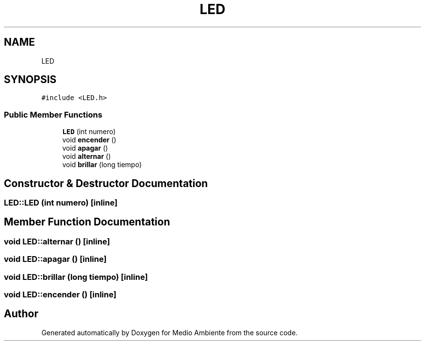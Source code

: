 .TH "LED" 3 "Medio Ambiente" \" -*- nroff -*-
.ad l
.nh
.SH NAME
LED
.SH SYNOPSIS
.br
.PP
.PP
\fC#include <LED\&.h>\fP
.SS "Public Member Functions"

.in +1c
.ti -1c
.RI "\fBLED\fP (int numero)"
.br
.ti -1c
.RI "void \fBencender\fP ()"
.br
.ti -1c
.RI "void \fBapagar\fP ()"
.br
.ti -1c
.RI "void \fBalternar\fP ()"
.br
.ti -1c
.RI "void \fBbrillar\fP (long tiempo)"
.br
.in -1c
.SH "Constructor & Destructor Documentation"
.PP 
.SS "LED::LED (int numero)\fC [inline]\fP"

.SH "Member Function Documentation"
.PP 
.SS "void LED::alternar ()\fC [inline]\fP"

.SS "void LED::apagar ()\fC [inline]\fP"

.SS "void LED::brillar (long tiempo)\fC [inline]\fP"

.SS "void LED::encender ()\fC [inline]\fP"


.SH "Author"
.PP 
Generated automatically by Doxygen for Medio Ambiente from the source code\&.
